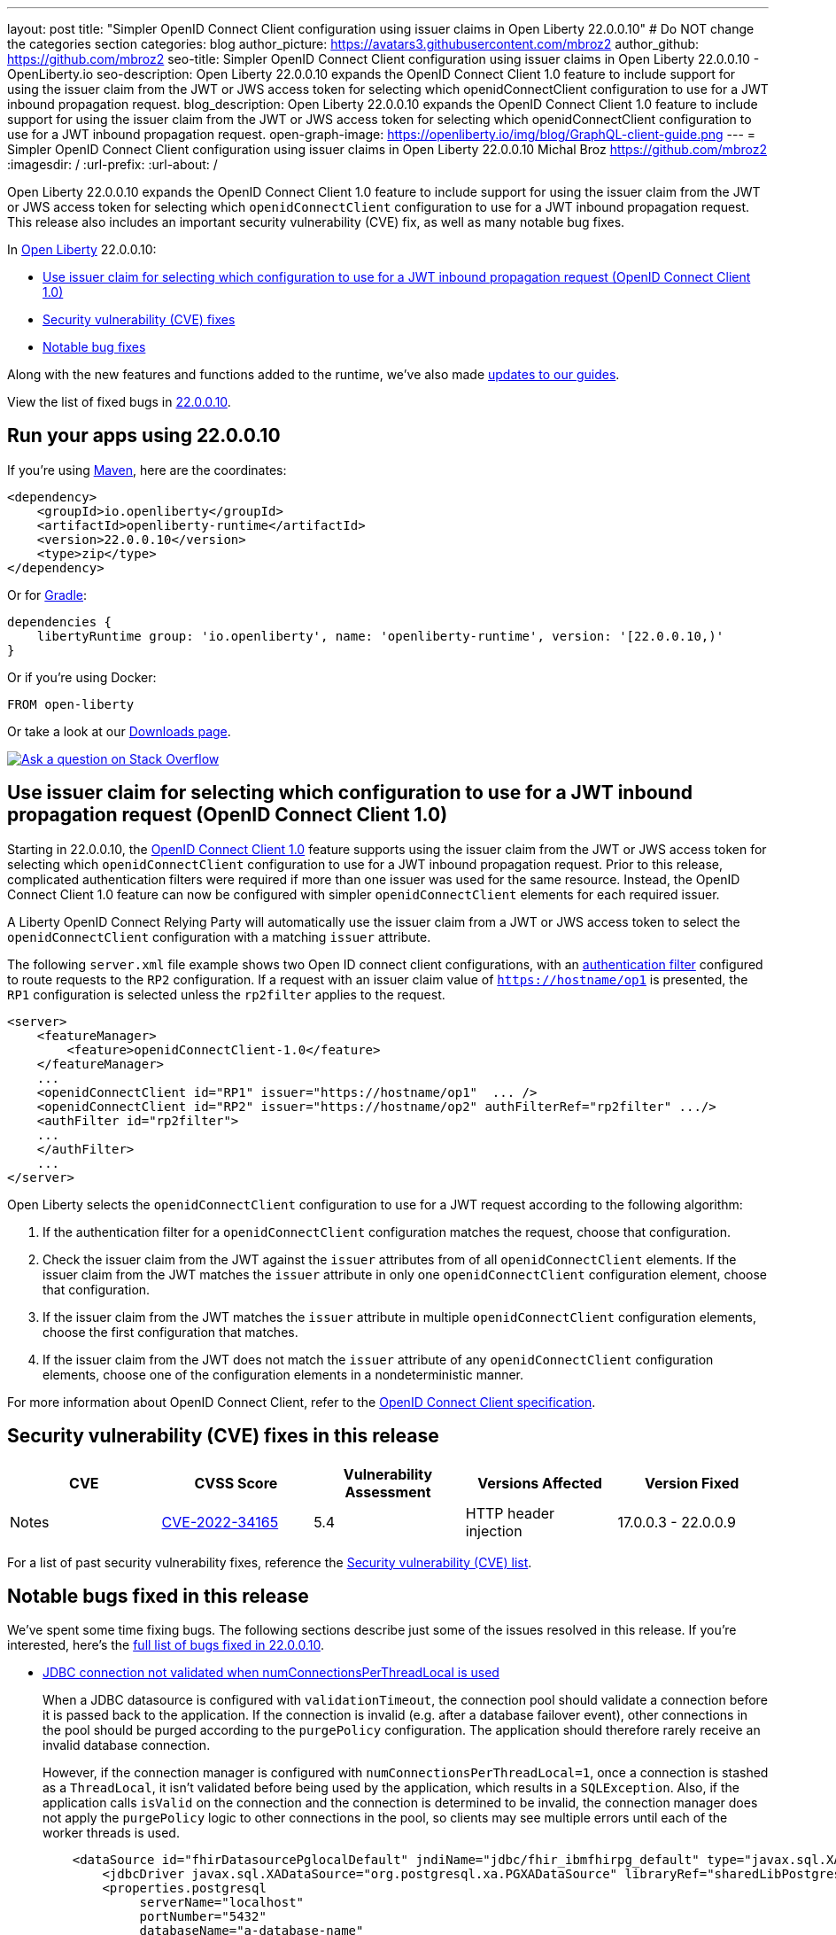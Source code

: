 ---
layout: post
title: "Simpler OpenID Connect Client configuration using issuer claims in Open Liberty 22.0.0.10"
# Do NOT change the categories section
categories: blog
author_picture: https://avatars3.githubusercontent.com/mbroz2
author_github: https://github.com/mbroz2
seo-title: Simpler OpenID Connect Client configuration using issuer claims in Open Liberty 22.0.0.10 - OpenLiberty.io
seo-description: Open Liberty 22.0.0.10 expands the OpenID Connect Client 1.0 feature to include support for using the issuer claim from the JWT or JWS access token for selecting which openidConnectClient configuration to use for a JWT inbound propagation request.
blog_description: Open Liberty 22.0.0.10 expands the OpenID Connect Client 1.0 feature to include support for using the issuer claim from the JWT or JWS access token for selecting which openidConnectClient configuration to use for a JWT inbound propagation request.
open-graph-image: https://openliberty.io/img/blog/GraphQL-client-guide.png
---
= Simpler OpenID Connect Client configuration using issuer claims in Open Liberty 22.0.0.10
Michal Broz <https://github.com/mbroz2>
:imagesdir: /
:url-prefix:
:url-about: /
//Blank line here is necessary before starting the body of the post.


Open Liberty 22.0.0.10 expands the OpenID Connect Client 1.0 feature to include support for using the issuer claim from the JWT or JWS access token for selecting which `openidConnectClient` configuration to use for a JWT inbound propagation request.
This release also includes an important security vulnerability (CVE) fix, as well as many notable bug fixes.


In link:{url-about}[Open Liberty] 22.0.0.10:

* <<oidc, Use issuer claim for selecting which configuration to use for a JWT inbound propagation request (OpenID Connect Client 1.0)>>
* <<CVEs, Security vulnerability (CVE) fixes>>
* <<bugs, Notable bug fixes>>


Along with the new features and functions added to the runtime, we’ve also made <<guides, updates to our guides>>.

View the list of fixed bugs in link:https://github.com/OpenLiberty/open-liberty/issues?q=label%3Arelease%3A220010+label%3A%22release+bug%22[22.0.0.10].

[#run]
== Run your apps using 22.0.0.10

If you're using link:{url-prefix}/guides/maven-intro.html[Maven], here are the coordinates:

[source,xml]
----
<dependency>
    <groupId>io.openliberty</groupId>
    <artifactId>openliberty-runtime</artifactId>
    <version>22.0.0.10</version>
    <type>zip</type>
</dependency>
----

Or for link:{url-prefix}/guides/gradle-intro.html[Gradle]:

[source,gradle]
----
dependencies {
    libertyRuntime group: 'io.openliberty', name: 'openliberty-runtime', version: '[22.0.0.10,)'
}
----

Or if you're using Docker:

[source]
----
FROM open-liberty
----

Or take a look at our link:{url-prefix}/downloads/[Downloads page].

[link=https://stackoverflow.com/tags/open-liberty]
image::img/blog/blog_btn_stack.svg[Ask a question on Stack Overflow, align="center"]

// https://github.com/OpenLiberty/open-liberty/issues/21783
[#oidc]
== Use issuer claim for selecting which configuration to use for a JWT inbound propagation request (OpenID Connect Client 1.0)

Starting in 22.0.0.10, the link:{url-prefix}/docs/latest/reference/feature/openidConnectClient-1.0.html[OpenID Connect Client 1.0] feature supports using the issuer claim from the JWT or JWS access token for selecting which `openidConnectClient` configuration to use for a JWT inbound propagation request.  Prior to this release, complicated authentication filters were required if more than one issuer was used for the same resource. Instead, the OpenID Connect Client 1.0 feature can now be configured with simpler `openidConnectClient` elements for each required issuer.

A Liberty OpenID Connect Relying Party will automatically use the issuer claim from a JWT or JWS access token to select the `openidConnectClient` configuration with a matching `issuer` attribute. 

The following `server.xml` file example shows two Open ID connect client configurations, with an link:{url-prefix}/docs/latest/authentication-filters.html[authentication filter] configured to route requests to the `RP2` configuration. If a request with an issuer claim value of `https://hostname/op1` is presented, the `RP1` configuration is selected unless the `rp2filter` applies to the request.
[source, xml]
----
<server>
    <featureManager>
        <feature>openidConnectClient-1.0</feature>
    </featureManager>
    ...
    <openidConnectClient id="RP1" issuer="https://hostname/op1"  ... />
    <openidConnectClient id="RP2" issuer="https://hostname/op2" authFilterRef="rp2filter" .../>
    <authFilter id="rp2filter">
    ...
    </authFilter>
    ...
</server>
----

Open Liberty selects the `openidConnectClient` configuration to use for a JWT request according to the following algorithm:

1. If the authentication filter for a `openidConnectClient` configuration matches the request, choose that configuration.
2. Check the issuer claim from the JWT against the `issuer` attributes from of all `openidConnectClient` elements. If the issuer claim from the JWT matches the `issuer` attribute in only one `openidConnectClient` configuration element, choose that configuration.
3. If the issuer claim from the JWT matches the `issuer` attribute in multiple `openidConnectClient` configuration elements, choose the first configuration that matches.
4. If the issuer claim from the JWT does not match the `issuer` attribute of any `openidConnectClient` configuration elements, choose one of the configuration elements in a nondeterministic manner.

For more information about OpenID Connect Client, refer to the link:https://openid.net/specs/openid-connect-core-1_0.html[OpenID Connect Client specification].

[#CVEs]
== Security vulnerability (CVE) fixes in this release
[cols="5*"]
|===
|CVE |CVSS Score |Vulnerability Assessment |Versions Affected |Version Fixed |Notes

|http://cve.mitre.org/cgi-bin/cvename.cgi?name=CVE-2022-34165[CVE-2022-34165]
|5.4
|HTTP header injection
|17.0.0.3 - 22.0.0.9
|22.0.0.10
|link:https://github.com/OpenLiberty/open-liberty/issues/22425[See issue #2245]
|===

For a list of past security vulnerability fixes, reference the link:{url-prefix}/docs/latest/security-vulnerabilities.html[Security vulnerability (CVE) list].


[#bugs]
== Notable bugs fixed in this release

We’ve spent some time fixing bugs. The following sections describe just some of the issues resolved in this release. If you’re interested, here’s the  link:https://github.com/OpenLiberty/open-liberty/issues?q=label%3Arelease%3A220010+label%3A%22release+bug%22[full list of bugs fixed in 22.0.0.10].

* link:https://github.com/OpenLiberty/open-liberty/issues/20599[JDBC connection not validated when numConnectionsPerThreadLocal is used]
+
When a JDBC datasource is configured with `validationTimeout`, the connection pool should validate a connection before it is passed back to the application. If the connection is invalid (e.g. after a database failover event), other connections in the pool should be purged according to the `purgePolicy` configuration. The application should therefore rarely receive an invalid database connection.
+
However, if the connection manager is configured with `numConnectionsPerThreadLocal=1`, once a connection is stashed as a `ThreadLocal`, it isn't validated before being used by the application, which results in a `SQLException`. Also, if the application calls `isValid` on the connection and the connection is determined to be invalid, the connection manager does not apply the `purgePolicy` logic to other connections in the pool, so clients may see multiple errors until each of the worker threads is used. 
+
```
    <dataSource id="fhirDatasourcePglocalDefault" jndiName="jdbc/fhir_ibmfhirpg_default" type="javax.sql.XADataSource" statementCacheSize="200" syncQueryTimeoutWithTransactionTimeout="true" validationTimeout="30s">
        <jdbcDriver javax.sql.XADataSource="org.postgresql.xa.PGXADataSource" libraryRef="sharedLibPostgres"/>
        <properties.postgresql
             serverName="localhost"
             portNumber="5432"
             databaseName="a-database-name"
             user="a-database-user"
             password="a-database-password"
             currentSchema="a-database-schema"
         />
        <connectionManager
            minPoolSize="40"
            maxPoolSize="80"
            agedTimeout="-1"
            numConnectionsPerThreadLocal="1"
            connectionTimeout="60s"
            maxIdleTime="2m"
            purgePolicy="EntirePool"
        />
    </dataSource>
```
+
After the fix, with `validationTimeout` configured, the connection is validated before use and the connection pool is purged of bad connections according to `purgePolicy`.


* link:https://github.com/OpenLiberty/open-liberty/issues/21914[JobOperator.getRunningExecutions output includes job executions that aren't running]
+
A bug caused the Liberty Java batch `JobOperator.getRunningExecutions()` API call returns all job execution IDs associated with a running job instance, instead of just those job executions IDs that are running.
+
After the fix, when `JobOperator.getRunningExecutions()` is called for that job name, both the original (stopped) and the new (restarted) execution IDs are returned.

* link:https://github.com/OpenLiberty/open-liberty/issues/21805[Removed hideMessage logging attribute not dynamically picked up during server configuration update]
+
Removal of message ID prefixes from the `hideMessage` logging attribute was not honored on a running server.
+ 
This issue is now resolved and the configuration of the running server is properly updated to no longer hide the messages that were removed from the attribute.

* link:https://github.com/OpenLiberty/open-liberty/issues/22189[https://github.com/OpenLiberty/open-liberty/issues/22189]
+
The `AllowAuthenticationFailOverToAuthMethod` option descriptions all had untranslated NLS constants.  This was due to the constants missing from the NLS file for the metatype.
+
With the fix, all the `AllowAuthenticationFailOverToAuthMethod` option descriptions are now properly translated.

* link:https://github.com/OpenLiberty/open-liberty/issues/22221[Session timing issue during server shutdown]
+
Due to a session cache service timing issue during server shutdown, it was possible that the invalidation thread hits in the middle of cacheservice teardown.  This could occur due to the cache instance not being checked when processing invalid listeners.
+
The issue has been resolved in this release.

* link:https://github.com/OpenLiberty/open-liberty/issues/22347[FFDCIgnore not honored on or after 22.0.0.4]
+
Starting in 22.0.0.4, when a resource adapter with a 1.0 spec deployment descriptor was installed, the `@FFDCIgnore` annotation was ignored causing an FFDC to be incorrectly emitted.
+
After the fix, the FFDC is no longer created.


[#guides]
== New and updated guides since the previous release
As Open Liberty features and functionality continue to grow, we continue to add link:https://openliberty.io/guides/?search=new&key=tag[new guides to openliberty.io] on those topics to make their adoption as easy as possible.  Existing guides also receive updates in order to address any reported bugs/issues, keep their content current, and expand what their topic covers.

* link:{url-prefix}/guides/graphql-client.html[Running GraphQL queries and mutations using a GraphQL client]
** Learn how to use the SmallRye GraphQL client's typesafe interface to query and mutate data from multiple microservices. 

[.img_border_light]
image::img/blog/GraphQL-client-guide.png["GraphQL Client Guide" ,width=50%,align="center"]

== Get Open Liberty 22.0.0.10 now

Available through <<run,Maven, Gradle, Docker, and as a downloadable archive>>.

